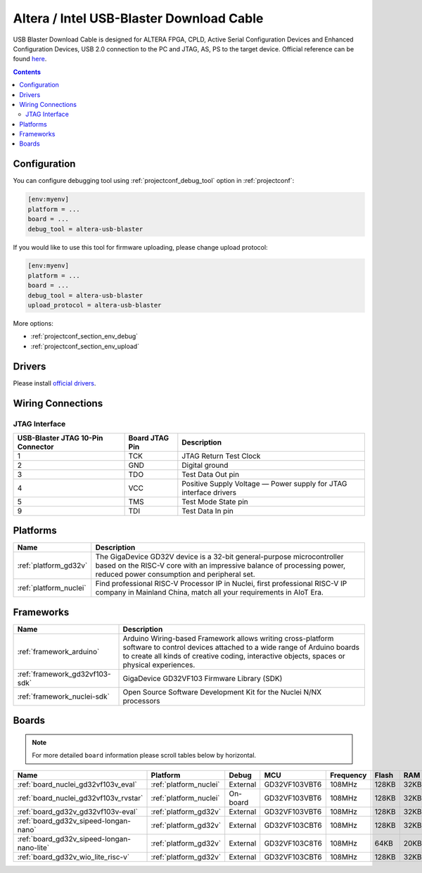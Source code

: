 ..  Copyright (c) 2014-present PlatformIO <contact@platformio.org>
    Licensed under the Apache License, Version 2.0 (the "License");
    you may not use this file except in compliance with the License.
    You may obtain a copy of the License at
       http://www.apache.org/licenses/LICENSE-2.0
    Unless required by applicable law or agreed to in writing, software
    distributed under the License is distributed on an "AS IS" BASIS,
    WITHOUT WARRANTIES OR CONDITIONS OF ANY KIND, either express or implied.
    See the License for the specific language governing permissions and
    limitations under the License.

.. _debugging_tool_altera-usb-blaster:

Altera / Intel USB-Blaster Download Cable
=========================================

.. image:: ../../_static/images/debug_probes/altera-usb-blaster.jpg
  :target: https://www.intel.com/content/www/us/en/programmable/products/boards_and_kits/download-cables.html?utm_source=platformio&utm_medium=docs

USB Blaster Download Cable is designed for ALTERA FPGA, CPLD, Active Serial Configuration Devices and Enhanced Configuration Devices, USB 2.0 connection to the PC and JTAG, AS, PS to the target device.
Official reference can be found `here <https://www.intel.com/content/www/us/en/programmable/products/boards_and_kits/download-cables.html?utm_source=platformio&utm_medium=docs>`__.

.. contents:: Contents
    :local:

Configuration
-------------

You can configure debugging tool using :ref:`projectconf_debug_tool` option in
:ref:`projectconf`:

.. code-block:: ini

    [env:myenv]
    platform = ...
    board = ...
    debug_tool = altera-usb-blaster

If you would like to use this tool for firmware uploading, please change
upload protocol:

.. code-block:: ini

    [env:myenv]
    platform = ...
    board = ...
    debug_tool = altera-usb-blaster
    upload_protocol = altera-usb-blaster

More options:

* :ref:`projectconf_section_env_debug`
* :ref:`projectconf_section_env_upload`

Drivers
-------

Please install `official drivers <https://www.intel.com/content/www/us/en/programmable/support/support-resources/download/drivers/dri-index.html?utm_source=platformio&utm_medium=docs>`__.

Wiring Connections
------------------

.. image:: ../../_static/images/debug_probes/altera-usb-blaster-connector.jpg

JTAG Interface
~~~~~~~~~~~~~~

.. list-table::
  :header-rows:  1

  * - USB-Blaster JTAG 10-Pin Connector
    - Board JTAG Pin
    - Description
  * - 1
    - TCK
    - JTAG Return Test Clock
  * - 2
    - GND
    - Digital ground
  * - 3
    - TDO
    - Test Data Out pin
  * - 4
    - VCC
    - Positive Supply Voltage — Power supply for JTAG interface drivers
  * - 5
    - TMS
    - Test Mode State pin
  * - 9
    - TDI
    - Test Data In pin

.. begin_platforms

Platforms
---------
.. list-table::
    :header-rows:  1

    * - Name
      - Description

    * - :ref:`platform_gd32v`
      - The GigaDevice GD32V device is a 32-bit general-purpose microcontroller based on the RISC-V core with an impressive balance of processing power, reduced power consumption and peripheral set.

    * - :ref:`platform_nuclei`
      - Find professional RISC-V Processor IP in Nuclei, first professional RISC-V IP company in Mainland China, match all your requirements in AIoT Era.

Frameworks
----------
.. list-table::
    :header-rows:  1

    * - Name
      - Description

    * - :ref:`framework_arduino`
      - Arduino Wiring-based Framework allows writing cross-platform software to control devices attached to a wide range of Arduino boards to create all kinds of creative coding, interactive objects, spaces or physical experiences.

    * - :ref:`framework_gd32vf103-sdk`
      - GigaDevice GD32VF103 Firmware Library (SDK)

    * - :ref:`framework_nuclei-sdk`
      - Open Source Software Development Kit for the Nuclei N/NX processors

Boards
------

.. note::
    For more detailed ``board`` information please scroll tables below by horizontal.


.. list-table::
    :header-rows:  1

    * - Name
      - Platform
      - Debug
      - MCU
      - Frequency
      - Flash
      - RAM
    * - :ref:`board_nuclei_gd32vf103v_eval`
      - :ref:`platform_nuclei`
      - External
      - GD32VF103VBT6
      - 108MHz
      - 128KB
      - 32KB
    * - :ref:`board_nuclei_gd32vf103v_rvstar`
      - :ref:`platform_nuclei`
      - On-board
      - GD32VF103VBT6
      - 108MHz
      - 128KB
      - 32KB
    * - :ref:`board_gd32v_gd32vf103v-eval`
      - :ref:`platform_gd32v`
      - External
      - GD32VF103VBT6
      - 108MHz
      - 128KB
      - 32KB
    * - :ref:`board_gd32v_sipeed-longan-nano`
      - :ref:`platform_gd32v`
      - External
      - GD32VF103CBT6
      - 108MHz
      - 128KB
      - 32KB
    * - :ref:`board_gd32v_sipeed-longan-nano-lite`
      - :ref:`platform_gd32v`
      - External
      - GD32VF103C8T6
      - 108MHz
      - 64KB
      - 20KB
    * - :ref:`board_gd32v_wio_lite_risc-v`
      - :ref:`platform_gd32v`
      - External
      - GD32VF103CBT6
      - 108MHz
      - 128KB
      - 32KB
